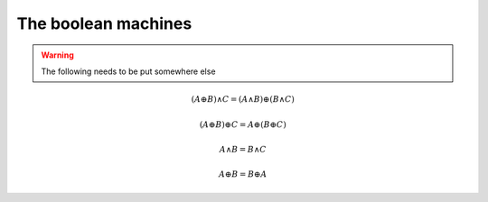 The boolean machines
====================

.. warning::

   The following needs to be put somewhere else

.. math::

   (A \oplus B) \land C = ( A \land B ) \oplus ( B \land C)


.. math::

   ( A \oplus B ) \oplus C = A \oplus ( B \oplus C )


.. math::

   A \land B = B \land C

.. math::

   A \oplus B = B \oplus A



